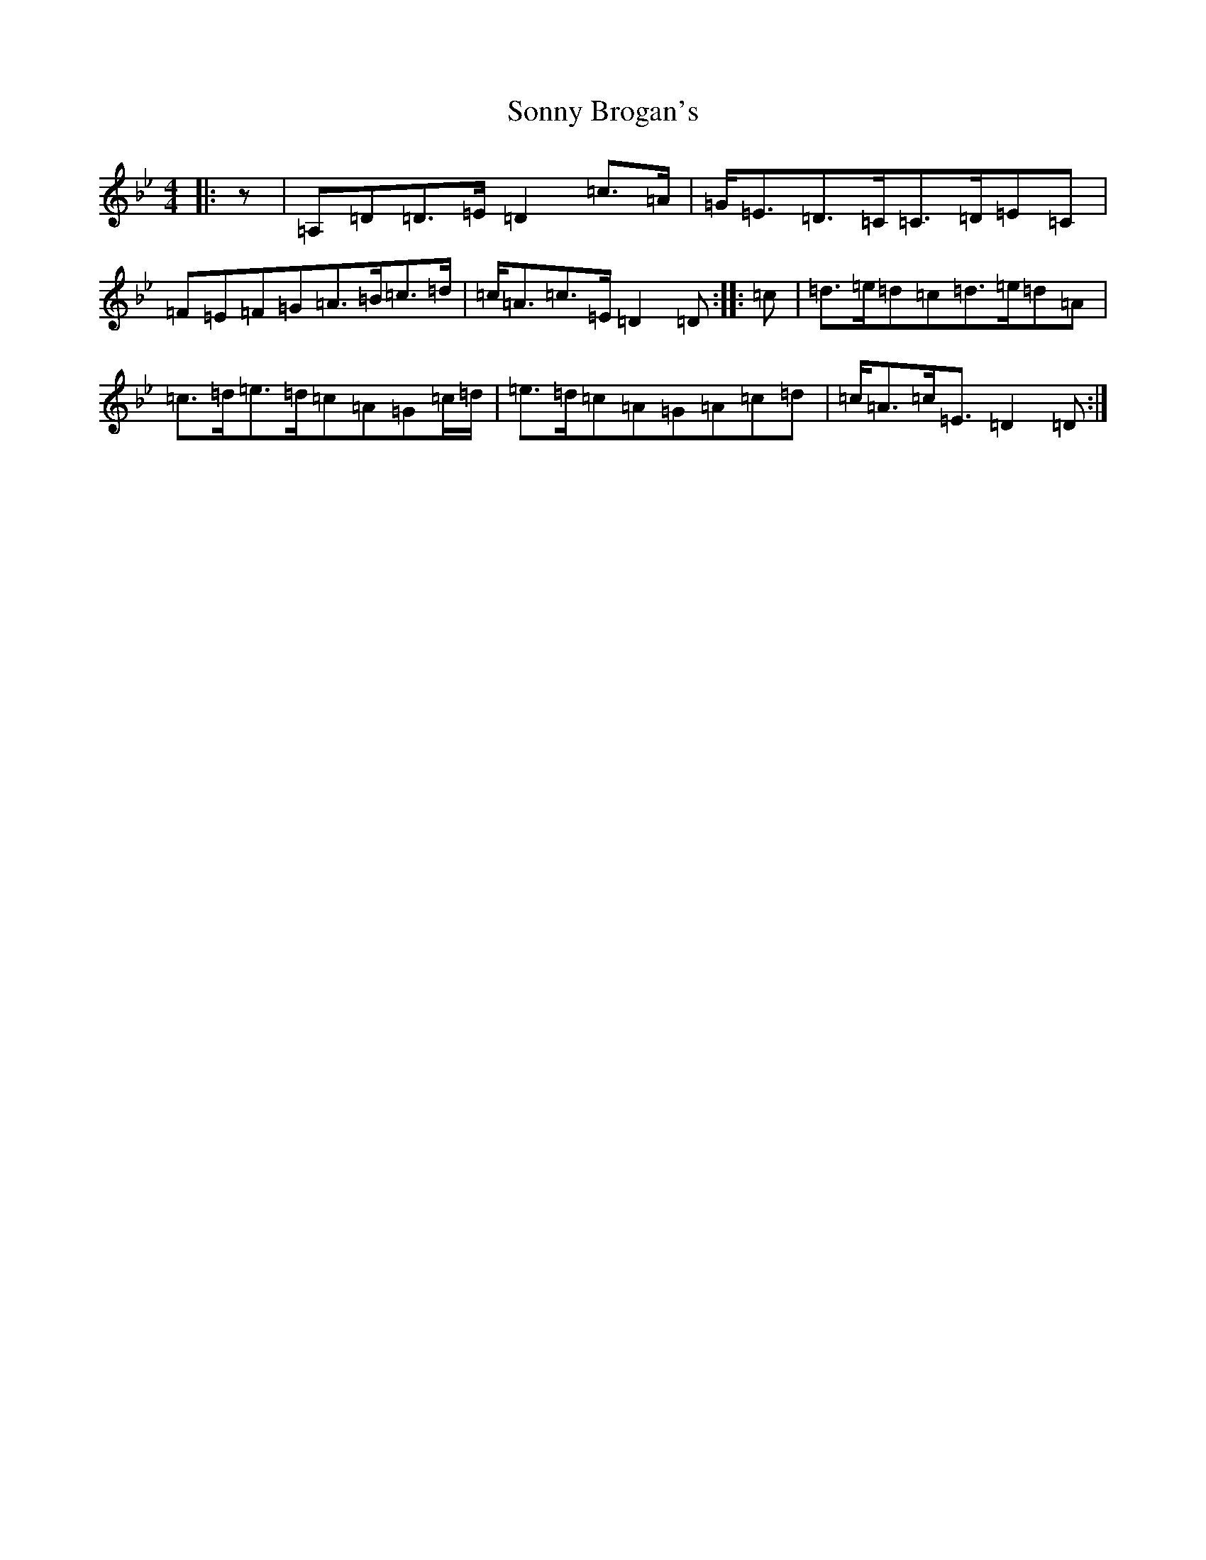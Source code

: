 X: 1084
T: Sonny Brogan's
S: https://thesession.org/tunes/1185#setting35691
Z: A Dorian
R: jig
M:4/4
L:1/8
K: C Dorian
|:z|=A,=D=D>=E=D2=c>=A|=G<=E=D>=C=C>=D=E=C|=F=E=F=G=A>=B=c>=d|=c<=A=c>=E=D2=D:||:=c|=d>=e=d=c=d>=e=d=A|=c>=d=e>=d=c=A=G=c/2=d/2|=e>=d=c=A=G=A=c=d|=c<=A=c<=E=D2=D:|